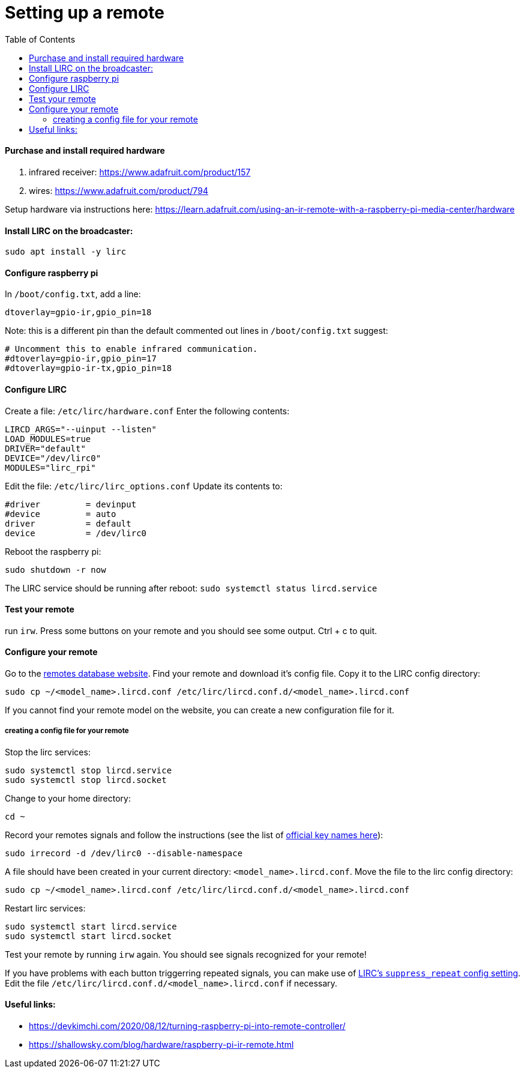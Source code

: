 # Setting up a remote
:toc:
:toclevels: 5

#### Purchase and install required hardware
1. infrared receiver: https://www.adafruit.com/product/157
1. wires: https://www.adafruit.com/product/794

Setup hardware via instructions here: https://learn.adafruit.com/using-an-ir-remote-with-a-raspberry-pi-media-center/hardware

#### Install LIRC on the broadcaster: 
....
sudo apt install -y lirc
....

#### Configure raspberry pi
In `/boot/config.txt`, add a line:
....
dtoverlay=gpio-ir,gpio_pin=18
....

Note: this is a different pin than the default commented out lines in `/boot/config.txt` suggest:
....
# Uncomment this to enable infrared communication.
#dtoverlay=gpio-ir,gpio_pin=17
#dtoverlay=gpio-ir-tx,gpio_pin=18
....

#### Configure LIRC
Create a file: `/etc/lirc/hardware.conf`
Enter the following contents:
....
LIRCD_ARGS="--uinput --listen"
LOAD_MODULES=true
DRIVER="default"
DEVICE="/dev/lirc0"
MODULES="lirc_rpi"
....

Edit the file: `/etc/lirc/lirc_options.conf`
Update its contents to:
....
#driver         = devinput
#device         = auto
driver          = default
device          = /dev/lirc0
....

Reboot the raspberry pi:
....
sudo shutdown -r now
....

The LIRC service should be running after reboot: `sudo systemctl status lircd.service`

#### Test your remote
run `irw`. Press some buttons on your remote and you should see some output. Ctrl + c to quit.

#### Configure your remote
Go to the http://lirc-remotes.sourceforge.net/remotes-table.html[remotes database website]. Find your remote and download it's config file. Copy it to the LIRC config directory: 
....
sudo cp ~/<model_name>.lircd.conf /etc/lirc/lircd.conf.d/<model_name>.lircd.conf
....

If you cannot find your remote model on the website, you can create a new configuration file for it.

##### creating a config file for your remote
Stop the lirc services:
....
sudo systemctl stop lircd.service
sudo systemctl stop lircd.socket
....

Change to your home directory:
....
cd ~
....

Record your remotes signals and follow the instructions (see the list of https://gist.github.com/unforgiven512/0c232f4112b63021a8e0df6eedfb2ff3[official key names here]):
....
sudo irrecord -d /dev/lirc0 --disable-namespace
....

A file should have been created in your current directory: `<model_name>.lircd.conf`. Move the file to the lirc config directory:
....
sudo cp ~/<model_name>.lircd.conf /etc/lirc/lircd.conf.d/<model_name>.lircd.conf
....

Restart lirc services:
....
sudo systemctl start lircd.service
sudo systemctl start lircd.socket
....

Test your remote by running `irw` again. You should see signals recognized for your remote!

If you have problems with each button triggerring repeated signals, you can make use of https://www.lirc.org/html/lircd.conf.html[LIRC's `suppress_repeat` config setting]. Edit the file `/etc/lirc/lircd.conf.d/<model_name>.lircd.conf` if necessary.


#### Useful links:
* https://devkimchi.com/2020/08/12/turning-raspberry-pi-into-remote-controller/
* https://shallowsky.com/blog/hardware/raspberry-pi-ir-remote.html
